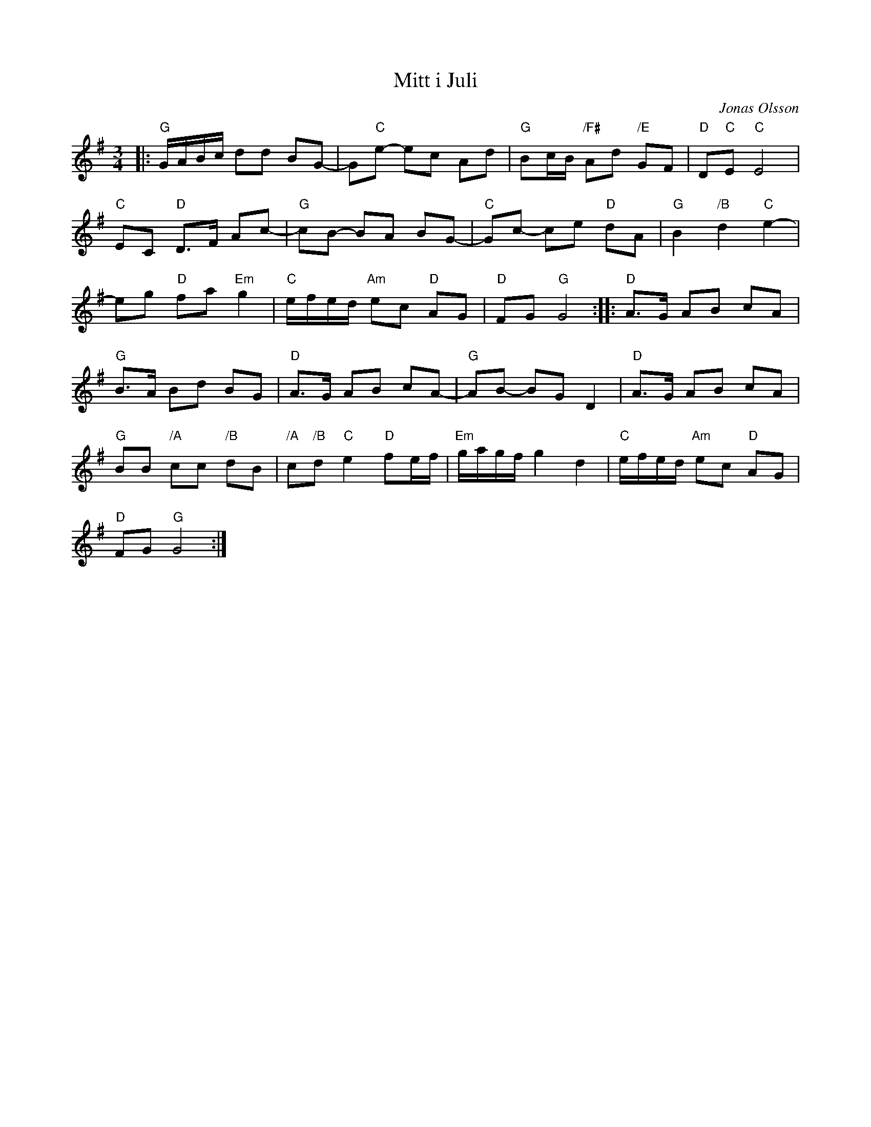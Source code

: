 %%abc-charset utf-8

X:1
T:Mitt i Juli
C:Jonas Olsson
R:Polska
Z:Transcribed to abc by Robert Boström 2008-12-28
M:3/4
L:1/8
K:G
|:"G"G/2A/2B/2c/2 dd BG-|G"C"e- ec Ad|"G"Bc/2B/2 "/F#"Ad "/E"GF|"D"D"C"E "C"E4|
"C"EC "D"D3/2F/2 Ac-|"G"cB- BA BG-|"C"Gc- ce "D"dA|"G"B2 "/B"d2 "C"e2-|
eg "D"fa "Em"g2|"C"e/2f/2e/2d/2 "Am"ec "D"AG|"D"FG "G"G4:||:"D"A3/2G/2 AB cA|
"G"B3/2A/2 Bd BG|"D"A3/2G/2 AB cA-|"G"AB- BG D2|"D"A3/2G/2 AB cA|
"G"BB "/A"cc "/B"dB|"/A"c"/B"d "C"e2 "D"fe/2f/2|"Em"g/2a/2g/2f/2 g2 d2|"C"e/2f/2e/2d/2 "Am"ec "D"AG|
"D"FG "G"G4:|

